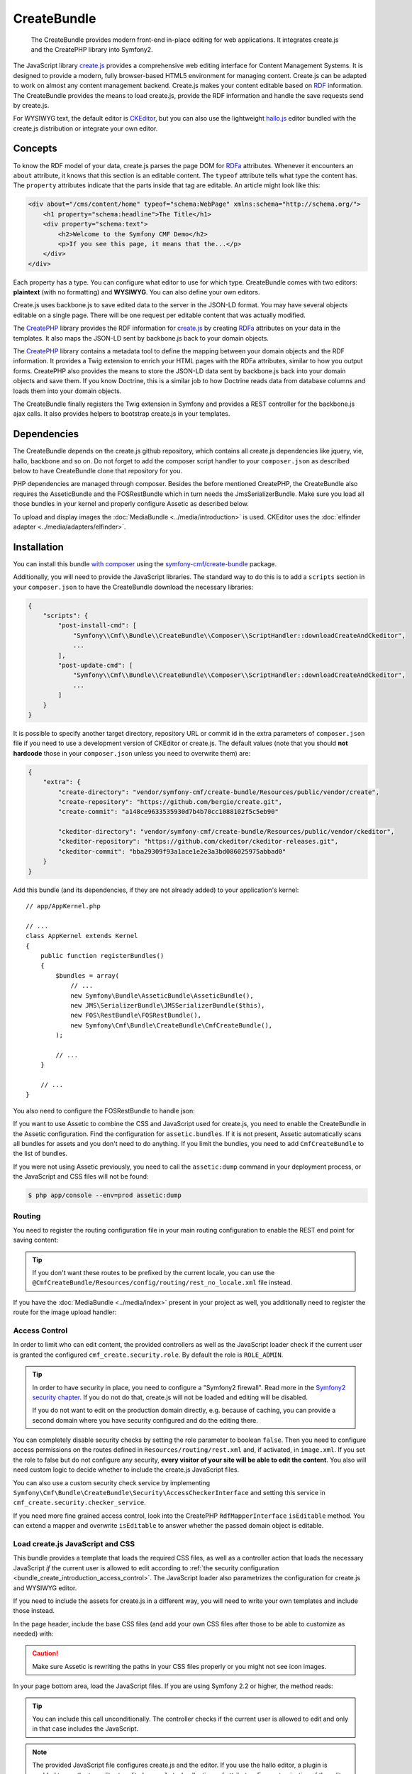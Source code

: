 .. index::
    single: Create; Bundles
    single: CreateBundles

CreateBundle
============

    The CreateBundle provides modern front-end in-place editing for web
    applications. It integrates create.js and the CreatePHP library into
    Symfony2.

The JavaScript library `create.js`_ provides a comprehensive web editing
interface for Content Management Systems. It is designed to provide a modern,
fully browser-based HTML5 environment for managing content. Create.js can be
adapted to work on almost any content management backend. Create.js makes your
content editable based on `RDF`_ information. The CreateBundle provides the
means to load create.js, provide the RDF information and handle the save
requests send by create.js.

For WYSIWYG text, the default editor is `CKEditor`_, but you can also use
the lightweight `hallo.js`_ editor bundled with the create.js distribution
or integrate your own editor.

Concepts
--------

To know the RDF model of your data, create.js parses the page DOM for `RDFa`_
attributes. Whenever it encounters an ``about`` attribute, it knows that this
section is an editable content. The ``typeof`` attribute tells what type the
content has. The ``property`` attributes indicate that the parts inside that tag
are editable. An article might look like this:

.. code-block:: xml

    <div about="/cms/content/home" typeof="schema:WebPage" xmlns:schema="http://schema.org/">
        <h1 property="schema:headline">The Title</h1>
        <div property="schema:text">
            <h2>Welcome to the Symfony CMF Demo</h2>
            <p>If you see this page, it means that the...</p>
        </div>
    </div>

Each property has a type. You can configure what editor to use for which type.
CreateBundle comes with two editors: **plaintext** (with no formatting) and
**WYSIWYG**. You can also define your own editors.

Create.js uses backbone.js to save edited data to the server in the JSON-LD
format. You may have several objects editable on a single page. There will be
one request per editable content that was actually modified.

The `CreatePHP`_ library provides the RDF information for `create.js`_ by
creating `RDFa`_ attributes on your data in the templates. It also maps
the JSON-LD sent by backbone.js back to your domain objects.

The `CreatePHP`_ library contains a metadata tool to define the mapping between
your domain objects and the RDF information. It provides a Twig extension to
enrich your HTML pages with the RDFa attributes, similar to how you output forms.
CreatePHP also provides the means to store the JSON-LD data sent by backbone.js
back into your domain objects and save them. If you know Doctrine, this is a
similar job to how Doctrine reads data from database columns and loads them
into your domain objects.

The CreateBundle finally registers the Twig extension in Symfony and provides
a REST controller for the backbone.js ajax calls. It also provides helpers to
bootstrap create.js in your templates.

Dependencies
------------

The CreateBundle depends on the create.js github repository, which contains all
create.js dependencies like jquery, vie, hallo, backbone and so on. Do not
forget to add the composer script handler to your ``composer.json`` as described
below to have CreateBundle clone that repository for you.

PHP dependencies are managed through composer. Besides the before mentioned
CreatePHP, the CreateBundle also requires the AsseticBundle and the FOSRestBundle
which in turn needs the JmsSerializerBundle. Make sure you load all those
bundles in your kernel and properly configure Assetic as described below.

To upload and display images the :doc:`MediaBundle <../media/introduction>` is
used. CKEditor uses the :doc:`elfinder adapter <../media/adapters/elfinder>`.

.. _bundle-create-ckeditor:

Installation
------------

You can install this bundle `with composer`_ using the
`symfony-cmf/create-bundle`_ package.

Additionally, you will need to provide the JavaScript libraries. The standard
way to do this is to add a ``scripts`` section in your ``composer.json`` to
have the CreateBundle download the necessary libraries:

.. code-block:: javascript

    {
        "scripts": {
            "post-install-cmd": [
                "Symfony\\Cmf\\Bundle\\CreateBundle\\Composer\\ScriptHandler::downloadCreateAndCkeditor",
                ...
            ],
            "post-update-cmd": [
                "Symfony\\Cmf\\Bundle\\CreateBundle\\Composer\\ScriptHandler::downloadCreateAndCkeditor",
                ...
            ]
        }
    }

It is possible to specify another target directory, repository URL or commit
id in the extra parameters of ``composer.json`` file if you need to use a
development version of CKEditor or create.js. The default values (note that you
should **not hardcode** those in your ``composer.json`` unless you need to
overwrite them) are:

.. code-block:: javascript

    {
        "extra": {
            "create-directory": "vendor/symfony-cmf/create-bundle/Resources/public/vendor/create",
            "create-repository": "https://github.com/bergie/create.git",
            "create-commit": "a148ce9633535930d7b4b70cc1088102f5c5eb90"

            "ckeditor-directory": "vendor/symfony-cmf/create-bundle/Resources/public/vendor/ckeditor",
            "ckeditor-repository": "https://github.com/ckeditor/ckeditor-releases.git",
            "ckeditor-commit": "bba29309f93a1ace1e2e3a3bd086025975abbad0"
        }
    }

.. versionadded:: 1.2
    The Symfony CMF bundles updated to PSR-4 autoloading with Symfony CMF
    1.2. Before, the target directories were located in the
    ``vendor/symfony-cmf/create-bundle/Symfony/Cmf/Bundle/CreateBundle/Resources/public/vendor``
    directory.

Add this bundle (and its dependencies, if they are not already added) to your
application's kernel::

    // app/AppKernel.php

    // ...
    class AppKernel extends Kernel
    {
        public function registerBundles()
        {
            $bundles = array(
                // ...
                new Symfony\Bundle\AsseticBundle\AsseticBundle(),
                new JMS\SerializerBundle\JMSSerializerBundle($this),
                new FOS\RestBundle\FOSRestBundle(),
                new Symfony\Cmf\Bundle\CreateBundle\CmfCreateBundle(),
            );

            // ...
        }

        // ...
    }

You also need to configure the FOSRestBundle to handle json:

.. configuration-block::

    .. code-block:: yaml

        # app/config/config.yml
        fos_rest:
            view:
                formats:
                    json: true

    .. code-block:: xml

        <!-- app/config/config.xml -->
        <?xml version="1.0" encoding="UTF-8" ?>
        <container xmlns="http://symfony.com/schema/dic/services">

            <config xmlns="http://example.org/schema/dic/fos_rest">
                <view>
                    <format name="json">true</format>
                </view>
            </config>
        </container>

    .. code-block:: php

        // app/config/config.php
        $container->loadFromExtension('fos_rest', array(
            'view' => array(
                'formats' => array(
                    'json' => true,
                ),
            ),
        ));

If you want to use Assetic to combine the CSS and JavaScript used for
create.js, you need to enable the CreateBundle in the Assetic configuration.
Find the configuration for ``assetic.bundles``. If it is not present, Assetic
automatically scans all bundles for assets and you don't need to do anything.
If you limit the bundles, you need to add ``CmfCreateBundle`` to the list of
bundles.

.. configuration-block::

    .. code-block:: yaml

        assetic:
            bundles: [... , CmfCreateBundle]

    .. code-block:: xml

        <?xml version="1.0" encoding="UTF-8" ?>
        <container xmlns="http://symfony.com/schema/dic/services">

            <config xmlns="http://symfony.com/schema/dic/assetic">
                <!-- ... -->
                <bundle>CmfCreateBundle</bundle>
            </config>
        </container>

    .. code-block:: php

        $container->loadFromExtension('assetic', array(
            'bundles' => array(
                // ...
                'CmfCreateBundle',
            ),
        ));

If you were not using Assetic previously, you need to call the ``assetic:dump``
command in your deployment process, or the JavaScript and CSS files will not be
found:

.. code-block:: bash

    $ php app/console --env=prod assetic:dump

Routing
~~~~~~~

You need to register the routing configuration file in your main
routing configuration to enable the REST end point for saving content:

.. configuration-block::

    .. code-block:: yaml

        create:
            resource: "@CmfCreateBundle/Resources/config/routing/rest.xml"

    .. code-block:: xml

        <?xml version="1.0" encoding="UTF-8" ?>
        <routes xmlns="http://symfony.com/schema/dic/routing">

            <import resource="@CmfCreateBundle/Resources/config/routing/rest.xml" />
        </routes>

    .. code-block:: php

        use Symfony\Component\Routing\RouteCollection;

        $collection = new RouteCollection();
        $collection->addCollection($loader->import("@CmfCreateBundle/Resources/config/routing/rest.xml"));

        return $collection;

.. tip::

    If you don't want these routes to be prefixed by the current locale, you can
    use the ``@CmfCreateBundle/Resources/config/routing/rest_no_locale.xml`` file instead.

If you have the :doc:`MediaBundle <../media/index>` present in your project as well, you
additionally need to register the route for the image upload handler:

.. configuration-block::

    .. code-block:: yaml

        create_image:
            resource: "@CmfCreateBundle/Resources/config/routing/image.xml"

    .. code-block:: xml

        <import resource="@CmfCreateBundle/Resources/config/routing/image.xml" />

    .. code-block:: php

        use Symfony\Component\Routing\RouteCollection;

        $collection = new RouteCollection();
        $collection->addCollection($loader->import("@CmfCreateBundle/Resources/config/routing/image.xml"));

        return $collection;

.. _bundle_create_introduction_access_control:

Access Control
~~~~~~~~~~~~~~

In order to limit who can edit content, the provided controllers as well as the
JavaScript loader check if the current user is granted the configured
``cmf_create.security.role``. By default the role is ``ROLE_ADMIN``.

.. tip::

    In order to have security in place, you need to configure a
    "Symfony2 firewall". Read more in the `Symfony2 security chapter`_.
    If you do not do that, create.js will not be loaded and editing
    will be disabled.

    If you do not want to edit on the production domain directly, e.g.
    because of caching, you can provide a second domain where you have
    security configured and do the editing there.

You can completely disable security checks by setting the role parameter to
boolean ``false``. Then you need to configure access permissions on the routes
defined in ``Resources/routing/rest.xml`` and, if activated, in ``image.xml``.
If you set the role to false but do not configure any security,
**every visitor of your site will be able to edit the content**.
You also will need custom logic to decide whether to include the create.js
JavaScript files.

You can also use a custom security check service by implementing
``Symfony\Cmf\Bundle\CreateBundle\Security\AccessCheckerInterface``
and setting this service in ``cmf_create.security.checker_service``.

If you need more fine grained access control, look into the CreatePHP
``RdfMapperInterface`` ``isEditable`` method.  You can extend a mapper and
overwrite ``isEditable`` to answer whether the passed domain object is
editable.

Load create.js JavaScript and CSS
~~~~~~~~~~~~~~~~~~~~~~~~~~~~~~~~~

This bundle provides a template that loads the required CSS files, as well as
a controller action that loads the necessary JavaScript *if* the current user
is allowed to edit according to
:ref:`the security configuration <bundle_create_introduction_access_control>`.
The JavaScript loader also parametrizes the configuration for create.js and
WYSIWYG editor.

If you need to include the assets for create.js in a different way, you will
need to write your own templates and include those instead.

In the page header, include the base CSS files (and add your own CSS files
after those to be able to customize as needed) with:

.. configuration-block::

    .. code-block:: jinja

        {% include "CmfCreateBundle::includecssfiles.html.twig" %}

    .. code-block:: php

        <?php echo $view->render("CmfCreateBundle::includecssfiles.html.twig"); ?>

.. caution::

    Make sure Assetic is rewriting the paths in your CSS files properly or you
    might not see icon images.

In your page bottom area, load the JavaScript files. If you are using Symfony 2.2 or
higher, the method reads:

.. configuration-block::

    .. code-block:: jinja

        {% render(controller("cmf_create.jsloader.controller:includeJSFilesAction")) %}

    .. code-block:: php

        <?php $view['actions']->render(
            new ControllerReference('cmf_create.jsloader.controller:includeJSFilesAction')
        ) ?>

.. tip::

    You can include this call unconditionally. The controller checks if the
    current user is allowed to edit and only in that case includes the
    JavaScript.

.. note::

    The provided JavaScript file configures create.js and the editor. If you
    use the hallo editor, a plugin is enabled to use the tag editor to edit
    ``skos:related`` collections of attributes. For customization of the editor
    configuration further, you will need to use a
    :ref:`custom template to load the editor<bundle-create-custom>`.

.. _bundle-create-usage-embed:

Rendering Content
-----------------

Create.js needs to identify what is editable in your content. To do this,
it needs the RDF attributes in the HTML. Now that everything is prepared,
you need to adjust your templates to output that information.

.. note::

    If you use custom types that did not come with RDFa mapping files, see
    the remainder of this page to learn how to define the mappings.

To render your data named ``cmfMainContent`` with a handle you call ``rdf``, use the
``createphp`` Twig tag as follows:

.. code-block:: html+jinja

    {% createphp cmfMainContent as="rdf" noautotag %}
    <div {{ createphp_attributes(rdf) }}>
        <h1 class="my-title" {{ createphp_attributes( rdf.title ) }}>{{ createphp_content( rdf.title ) }}</h1>
        <div {{ createphp_attributes( rdf.body ) }}>{{ createphp_content( rdf.body ) }}</div>
    </div>
    {% endcreatephp %}

The ``noautotag`` tells CreatePHP to not automatically output a ``<div>`` with
namespace declarations and the ``about`` property containing the id of your
object. When using ``noautotag``, it is your responsibility to call
``createphp_attributes()`` inside a container tag that contains the fields of
the object.

You can also output a whole field complete with tag, attributes and content by
just calling ``{{ rdf.body|raw }}``. (Without the ``raw`` filter, the HTML
output by CreatePHP would be escaped.) You can even output the whole document
automatically:

.. code-block:: html+jinja

    {% createphp cmfMainContent as="rdf" %}
    {{ rdf|raw }}
    {% endcreatephp %}

This will simply output all fields in the order they appear in the mapping
file. With the optional ``tag-name`` attribute in the mapping file you can
replace the default ``<div>`` tag with your own choice. And using an
``<attribute>`` child to specify CSS classes, you can let CreatePHP generate
your HTML structure if you want.

Metadata
--------

CreatePHP needs metadata information for each class of your domain objects. By
default, the create bundle uses the XML metadata driver and looks for metadata
in every bundles at ``<Bundle>/Resources/rdf-mappings``. If you use a third
party bundle that does not come with RDFa mapping, you can simply include a
mapping file for it in any of your bundles, or specify a directory containing
mapping files with the ``rdf_config_dirs`` option.

The mapping file name needs to be the fully qualified class name, having the
backslash (``\\``) replaced by a dot (``.``), i.e.
``Symfony.Cmf.Bundle.ContentBundle.Doctrine.Phpcr.StaticContent.xml``.

A basic mapping look as follows:

.. configuration-block::

    .. code-block:: xml

        <!-- Resources/rdf-mappings/Symfony.Cmf.Bundle.ContentBundle.Doctrine.Phpcr.StaticContent.xml -->
        <type
                xmlns:schema="http://schema.org/"
                typeof="schema:WebPage"
                >
            <children>
                <property property="schema:headline" identifier="title"/>
                <property property="schema:text" identifier="body" />
            </children>
        </type>

The most relevant parts are the ``property`` telling the RDF type, and the
``identifier`` telling the field of the class you map. If you use namespaces
like schema.org, your annotations will actually make semantically sense. But
you can also ignore this and use your own annotations, as long as you declare
the namespaces you use.

.. tip::

    You need to clear the cache when adding a new mapping XML file, even in
    the dev environment. The CreateBundle caches where it found mapping files
    to avoid scanning all folders on every request. Once a file is known, edits
    will be picked automatically, without the need to clear the cache again.

You can additionally specify the HTML tag to be used when automatically
rendering this field (see below). The default tag is ``div``. And you can
specify additional HTML attributes like the ``class`` attribute. A full example
reads like this:

.. code-block:: xml

    <!-- Resources/rdf-mappings/Symfony.Cmf.Bundle.ContentBundle.Doctrine.Phpcr.StaticContent.xml -->
    <type
        xmlns:schema="http://schema.org/"
        typeof="schema:WebPage"
    >
        <children>
            <property property="schema:headline" identifier="title" tag-name="h1"/>
            <property property="schema:text" identifier="body">
                <attribute key="class" value="my-css-class"/>
            </property>
        </children>
    </type>

.. note::

    The metadata support in CreatePHP is not as powerful as in Doctrine. There
    are currently no drivers for annotation or yml mappings. Mappings are not
    inherited from a parent class but need to be repeated each time. And the
    mapping file must include the full namespace in the file name to be found.

    All of these issues will hopefully be fixed in later versions if people
    step up and contribute pull requests.

In some cases you may need to use a property type multiple times (e.g. your
text property for some reason consists of 3 columns) and you want your
RDF data to be semantically correct.

While sending changed data via REST api, CreateJS uses RDF property names
(and not the identifiers) to distinguish values, so you should use
subsets for generic property names:

.. code-block:: xml

    <type
        xmlns:schema="http://schema.org/"
        typeof="schema:WebPage"
    >
        <children>
            <property property="schema:headline" identifier="title" />
            <property property="schema:text/column1" identifier="column1" />
            <property property="schema:text/column2" identifier="column2" />
            <property property="schema:text/column3" identifier="column3" />
        </children>
    </type>

Otherwise, CreatePHP will not be able to determine which property has
been changed and it can lead to unexpected behaviors such as
overwriting contents of all elements using the same property name.

Mapping Requests to Domain Objects
----------------------------------

One last piece is the mapping between CreatePHP data and the application
domain objects. Data needs to be stored back into the database.

.. versionadded:: 1.3
    The chain mapper and ORM configuration was introduced in CreateBundle
    1.3. Prior, only the PHPCR-ODM mapper was available.

Adding Custom Mappers to the Chain
~~~~~~~~~~~~~~~~~~~~~~~~~~~~~~~~~~

The CreateBundle provides a chain mapper service that supports multiple mappers.
Mappers for Doctrine PHPCR-ODM and Doctrine ORM are provided and can be enabled
via :ref:`persistence configuration <config-create-persistence>`.

You may provide mappers to the chain mapper in addition to or in place of
the provided mappers. They must implement ``Midgard\CreatePHP\RdfChainableMapperInterface``
and be tagged with ``create_cmf.mapper``. You may provide the tag with an
alias which will be prepended to subjects, the RDFa about field. If an alias
is not provided, the service's id will be used instead.

.. configuration-block::

    .. code-block:: yaml

        services:
            app.elasticsearch_mapper:
                class: 'AppBundle\Mapper\ElasticSearchMapper'
                tags:
                    - { name: create_cmf.mapper, alias: elasticsearch }

    .. code-block:: xml

        <service id="app.elasticsearch_mapper" class="AppBundle\Mapper\ElasticSearchMapper">
            <tag name="create_cmf.mapper" alias="elasticsearch" />
            <!-- ... -->
        </service>

    .. code-block:: php

        $container
            ->register('app.elasticsearch_mapper', 'AppBundle\Mapper\ElasticSearchMapper')
            ->addTag('create_cmf.mapper', array('alias' => 'elasticsearch'))
        ;

You may instead set :ref:`config-create-object-mapper-service-id` and use
your own mapper in place of the chain mapper.

Workflows
---------

.. versionadded:: 1.1
    Support for workflows was introduced in CreateBundle 1.1.

CreateJS uses a REST api for creating, loading and changing content. To delete content
the HTTP method DELETE is used. Since deleting might be a more complex operation
than just removing the content form the storage (e.g. getting approval by another
editor) there is no simple delete button in the user frontend. Instead, CreateJS and
CreatePHP use "workflows" to implement that. This bundle comes with a simple implementation
of a workflow to delete content. To enable the workflow set the config option 'delete' to true.

.. configuration-block::

    .. code-block:: yaml

        cmf_create:
            persistence:
                phpcr:
                    delete: true

    .. code-block:: xml

        <?xml version="1.0" charset="UTF-8" ?>
        <container xmlns="http://symfony.com/schema/dic/services">
            <config xmlns="http://cmf.symfony.com/schema/dic/create">
                <persistence>
                    <phpcr
                        delete="true"
                    >
                    </phpcr>
                </persistence>
            </config>
        </container>

    .. code-block:: php

        $container->loadFromExtension('cmf_create', array(
            'persistence' => array(
                'phpcr' => array(
                    'delete' => true,
                ),
            ),
        ));

This results in the delete workflow being registered with CreatePHP and CreateJS so that
you can now delete content from the frontend.

.. note::

    The provided workflow supports PHPCR persistence only. It deletes the currently selected
    content once you confirmed deletion in the frontend. If the currently selected property is
    a property of the page the whole page is deleted.

In a more complex setup you need to create your own workflow instance, register it with CreatePHP
and implement your logic in the workflows run method.

Currently the bundle only supports delete workflows but that will change in the future.

Read On
-------

* :doc:`developing-hallo`
* :doc:`other-editors`
* :doc:`configuration`

.. _`create.js`: http://createjs.org
.. _`hallo.js`: http://hallojs.org
.. _`CKEditor`: http://ckeditor.com/
.. _`CreatePHP`: https://github.com/flack/createphp
.. _`with composer`: https://getcomposer.org
.. _`symfony-cmf/create-bundle`: https://packagist.org/packages/symfony-cmf/create-bundle
.. _`RDF`: https://en.wikipedia.org/wiki/Resource_Description_Framework
.. _`RDFa`: https://en.wikipedia.org/wiki/RDFa
.. _`Symfony2 security chapter`: http://symfony.com/doc/current/book/security.html
